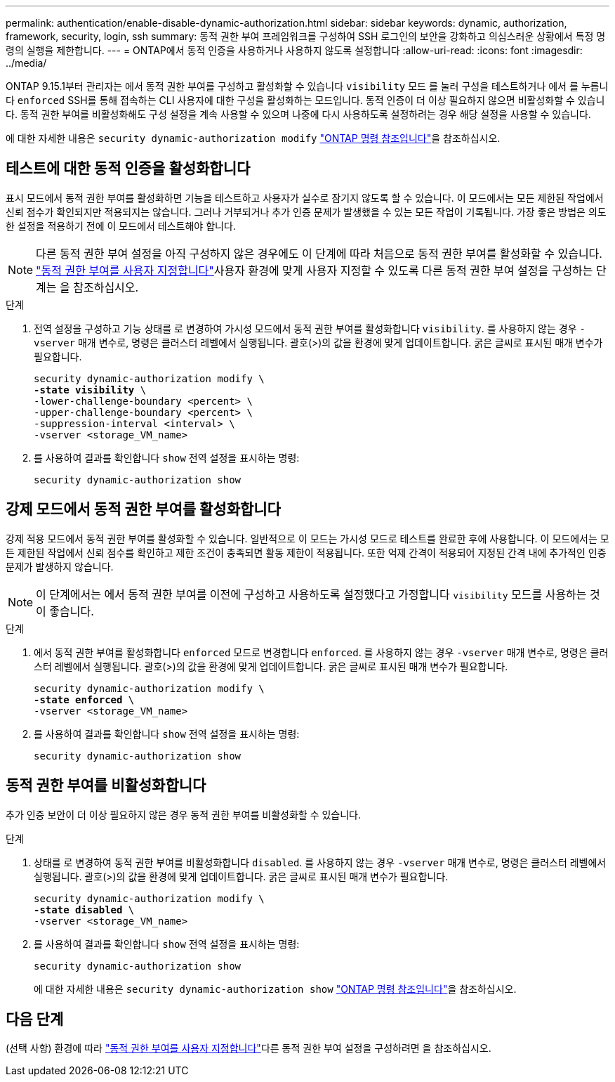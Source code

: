 ---
permalink: authentication/enable-disable-dynamic-authorization.html 
sidebar: sidebar 
keywords: dynamic, authorization, framework, security, login, ssh 
summary: 동적 권한 부여 프레임워크를 구성하여 SSH 로그인의 보안을 강화하고 의심스러운 상황에서 특정 명령의 실행을 제한합니다. 
---
= ONTAP에서 동적 인증을 사용하거나 사용하지 않도록 설정합니다
:allow-uri-read: 
:icons: font
:imagesdir: ../media/


[role="lead"]
ONTAP 9.15.1부터 관리자는 에서 동적 권한 부여를 구성하고 활성화할 수 있습니다 `visibility` 모드 를 눌러 구성을 테스트하거나 에서 를 누릅니다 `enforced` SSH를 통해 접속하는 CLI 사용자에 대한 구성을 활성화하는 모드입니다. 동적 인증이 더 이상 필요하지 않으면 비활성화할 수 있습니다. 동적 권한 부여를 비활성화해도 구성 설정을 계속 사용할 수 있으며 나중에 다시 사용하도록 설정하려는 경우 해당 설정을 사용할 수 있습니다.

에 대한 자세한 내용은 `security dynamic-authorization modify` link:https://docs.netapp.com/us-en/ontap-cli/security-dynamic-authorization-modify.html["ONTAP 명령 참조입니다"^]을 참조하십시오.



== 테스트에 대한 동적 인증을 활성화합니다

표시 모드에서 동적 권한 부여를 활성화하면 기능을 테스트하고 사용자가 실수로 잠기지 않도록 할 수 있습니다. 이 모드에서는 모든 제한된 작업에서 신뢰 점수가 확인되지만 적용되지는 않습니다. 그러나 거부되거나 추가 인증 문제가 발생했을 수 있는 모든 작업이 기록됩니다. 가장 좋은 방법은 의도한 설정을 적용하기 전에 이 모드에서 테스트해야 합니다.


NOTE: 다른 동적 권한 부여 설정을 아직 구성하지 않은 경우에도 이 단계에 따라 처음으로 동적 권한 부여를 활성화할 수 있습니다. link:configure-dynamic-authorization.html["동적 권한 부여를 사용자 지정합니다"]사용자 환경에 맞게 사용자 지정할 수 있도록 다른 동적 권한 부여 설정을 구성하는 단계는 을 참조하십시오.

.단계
. 전역 설정을 구성하고 기능 상태를 로 변경하여 가시성 모드에서 동적 권한 부여를 활성화합니다 `visibility`. 를 사용하지 않는 경우 `-vserver` 매개 변수로, 명령은 클러스터 레벨에서 실행됩니다. 괄호(>)의 값을 환경에 맞게 업데이트합니다. 굵은 글씨로 표시된 매개 변수가 필요합니다.
+
[source, subs="specialcharacters,quotes"]
----
security dynamic-authorization modify \
*-state visibility* \
-lower-challenge-boundary <percent> \
-upper-challenge-boundary <percent> \
-suppression-interval <interval> \
-vserver <storage_VM_name>
----
. 를 사용하여 결과를 확인합니다 `show` 전역 설정을 표시하는 명령:
+
[source, console]
----
security dynamic-authorization show
----




== 강제 모드에서 동적 권한 부여를 활성화합니다

강제 적용 모드에서 동적 권한 부여를 활성화할 수 있습니다. 일반적으로 이 모드는 가시성 모드로 테스트를 완료한 후에 사용합니다. 이 모드에서는 모든 제한된 작업에서 신뢰 점수를 확인하고 제한 조건이 충족되면 활동 제한이 적용됩니다. 또한 억제 간격이 적용되어 지정된 간격 내에 추가적인 인증 문제가 발생하지 않습니다.


NOTE: 이 단계에서는 에서 동적 권한 부여를 이전에 구성하고 사용하도록 설정했다고 가정합니다 `visibility` 모드를 사용하는 것이 좋습니다.

.단계
. 에서 동적 권한 부여를 활성화합니다 `enforced` 모드로 변경합니다 `enforced`. 를 사용하지 않는 경우 `-vserver` 매개 변수로, 명령은 클러스터 레벨에서 실행됩니다. 괄호(>)의 값을 환경에 맞게 업데이트합니다. 굵은 글씨로 표시된 매개 변수가 필요합니다.
+
[source, subs="specialcharacters,quotes"]
----
security dynamic-authorization modify \
*-state enforced* \
-vserver <storage_VM_name>
----
. 를 사용하여 결과를 확인합니다 `show` 전역 설정을 표시하는 명령:
+
[source, console]
----
security dynamic-authorization show
----




== 동적 권한 부여를 비활성화합니다

추가 인증 보안이 더 이상 필요하지 않은 경우 동적 권한 부여를 비활성화할 수 있습니다.

.단계
. 상태를 로 변경하여 동적 권한 부여를 비활성화합니다 `disabled`. 를 사용하지 않는 경우 `-vserver` 매개 변수로, 명령은 클러스터 레벨에서 실행됩니다. 괄호(>)의 값을 환경에 맞게 업데이트합니다. 굵은 글씨로 표시된 매개 변수가 필요합니다.
+
[source, subs="specialcharacters,quotes"]
----
security dynamic-authorization modify \
*-state disabled* \
-vserver <storage_VM_name>
----
. 를 사용하여 결과를 확인합니다 `show` 전역 설정을 표시하는 명령:
+
[source, console]
----
security dynamic-authorization show
----
+
에 대한 자세한 내용은 `security dynamic-authorization show` link:https://docs.netapp.com/us-en/ontap-cli/security-dynamic-authorization-show.html["ONTAP 명령 참조입니다"^]을 참조하십시오.





== 다음 단계

(선택 사항) 환경에 따라 link:configure-dynamic-authorization.html["동적 권한 부여를 사용자 지정합니다"]다른 동적 권한 부여 설정을 구성하려면 을 참조하십시오.
